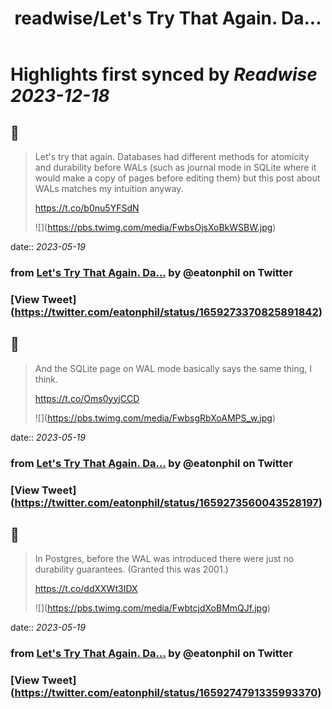 :PROPERTIES:
:title: readwise/Let's Try That Again. Da...
:END:

:PROPERTIES:
:author: [[eatonphil on Twitter]]
:full-title: "Let's Try That Again. Da..."
:category: [[tweets]]
:url: https://twitter.com/eatonphil/status/1659273370825891842
:image-url: https://pbs.twimg.com/profile_images/1514261712148615175/f7HovNJE.jpg
:END:

* Highlights first synced by [[Readwise]] [[2023-12-18]]
** 📌
#+BEGIN_QUOTE
Let's try that again. Databases had different methods for atomicity and durability before WALs (such as journal mode in SQLite where it would make a copy of pages before editing them) but this post about WALs matches my intuition anyway.

https://t.co/b0nu5YFSdN 

![](https://pbs.twimg.com/media/FwbsOjsXoBkWSBW.jpg) 
#+END_QUOTE
    date:: [[2023-05-19]]
*** from _Let's Try That Again. Da..._ by @eatonphil on Twitter
*** [View Tweet](https://twitter.com/eatonphil/status/1659273370825891842)
** 📌
#+BEGIN_QUOTE
And the SQLite page on WAL mode basically says the same thing, I think.

https://t.co/Oms0yyjCCD 

![](https://pbs.twimg.com/media/FwbsgRbXoAMPS_w.jpg) 
#+END_QUOTE
    date:: [[2023-05-19]]
*** from _Let's Try That Again. Da..._ by @eatonphil on Twitter
*** [View Tweet](https://twitter.com/eatonphil/status/1659273560043528197)
** 📌
#+BEGIN_QUOTE
In Postgres, before the WAL was introduced there were just no durability guarantees. (Granted this was 2001.)

https://t.co/ddXXWt3IDX 

![](https://pbs.twimg.com/media/FwbtcjdXoBMmQJf.jpg) 
#+END_QUOTE
    date:: [[2023-05-19]]
*** from _Let's Try That Again. Da..._ by @eatonphil on Twitter
*** [View Tweet](https://twitter.com/eatonphil/status/1659274791335993370)